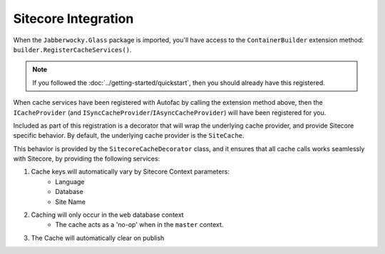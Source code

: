 ---------------------
Sitecore Integration
---------------------

When the ``Jabberwocky.Glass`` package is imported, you'll have access to the ``ContainerBuilder`` extension method: ``builder.RegisterCacheServices()``.

.. note:: If you followed the :doc:`../getting-started/quickstart`, then you should already have this registered.

When cache services have been registered with Autofac by calling the extension method above, then the ``ICacheProvider`` (and ``ISyncCacheProvider``/``IAsyncCacheProvider``) will have been registered for you.

Included as part of this registration is a decorator that will wrap the underlying cache provider, and provide Sitecore specific behavior.  By default, the underlying cache provider is the ``SiteCache``.

This behavior is provided by the ``SitecoreCacheDecorator`` class, and it ensures that all cache calls works seamlessly with Sitecore, by providing the following services:

#. Cache keys will automatically vary by Sitecore Context parameters:
	* Language
	* Database
	* Site Name
#. Caching will only occur in the ``web`` database context
	* The cache acts as a 'no-op' when in the ``master`` context.
#. The Cache will automatically clear on publish